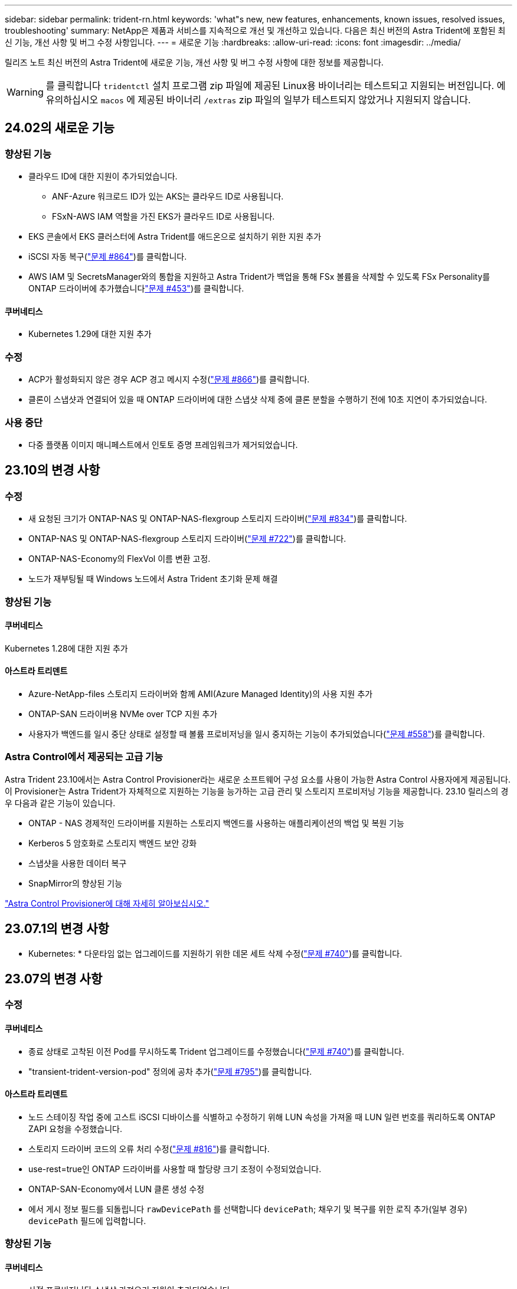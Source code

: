 ---
sidebar: sidebar 
permalink: trident-rn.html 
keywords: 'what"s new, new features, enhancements, known issues, resolved issues, troubleshooting' 
summary: NetApp은 제품과 서비스를 지속적으로 개선 및 개선하고 있습니다. 다음은 최신 버전의 Astra Trident에 포함된 최신 기능, 개선 사항 및 버그 수정 사항입니다. 
---
= 새로운 기능
:hardbreaks:
:allow-uri-read: 
:icons: font
:imagesdir: ../media/


[role="lead"]
릴리즈 노트 최신 버전의 Astra Trident에 새로운 기능, 개선 사항 및 버그 수정 사항에 대한 정보를 제공합니다.


WARNING: 를 클릭합니다 `tridentctl` 설치 프로그램 zip 파일에 제공된 Linux용 바이너리는 테스트되고 지원되는 버전입니다. 에 유의하십시오 `macos` 에 제공된 바이너리 `/extras` zip 파일의 일부가 테스트되지 않았거나 지원되지 않습니다.



== 24.02의 새로운 기능



=== 향상된 기능

* 클라우드 ID에 대한 지원이 추가되었습니다.
+
** ANF-Azure 워크로드 ID가 있는 AKS는 클라우드 ID로 사용됩니다.
** FSxN-AWS IAM 역할을 가진 EKS가 클라우드 ID로 사용됩니다.


* EKS 콘솔에서 EKS 클러스터에 Astra Trident를 애드온으로 설치하기 위한 지원 추가
* iSCSI 자동 복구(link:https://github.com/NetApp/trident/issues/864["문제 #864"])를 클릭합니다.
* AWS IAM 및 SecretsManager와의 통합을 지원하고 Astra Trident가 백업을 통해 FSx 볼륨을 삭제할 수 있도록 FSx Personality를 ONTAP 드라이버에 추가했습니다link:https://github.com/NetApp/trident/issues/453["문제 #453"])를 클릭합니다.




==== 쿠버네티스

* Kubernetes 1.29에 대한 지원 추가




=== 수정

* ACP가 활성화되지 않은 경우 ACP 경고 메시지 수정(link:https://github.com/NetApp/trident/issues/866["문제 #866"])를 클릭합니다.
* 클론이 스냅샷과 연결되어 있을 때 ONTAP 드라이버에 대한 스냅샷 삭제 중에 클론 분할을 수행하기 전에 10초 지연이 추가되었습니다.




=== 사용 중단

* 다중 플랫폼 이미지 매니페스트에서 인토토 증명 프레임워크가 제거되었습니다.




== 23.10의 변경 사항



=== 수정

* 새 요청된 크기가 ONTAP-NAS 및 ONTAP-NAS-flexgroup 스토리지 드라이버(link:https://github.com/NetApp/trident/issues/834["문제 #834"^])를 클릭합니다.
* ONTAP-NAS 및 ONTAP-NAS-flexgroup 스토리지 드라이버(link:https://github.com/NetApp/trident/issues/722["문제 #722"^])를 클릭합니다.
* ONTAP-NAS-Economy의 FlexVol 이름 변환 고정.
* 노드가 재부팅될 때 Windows 노드에서 Astra Trident 초기화 문제 해결




=== 향상된 기능



==== 쿠버네티스

Kubernetes 1.28에 대한 지원 추가



==== 아스트라 트리덴트

* Azure-NetApp-files 스토리지 드라이버와 함께 AMI(Azure Managed Identity)의 사용 지원 추가
* ONTAP-SAN 드라이버용 NVMe over TCP 지원 추가
* 사용자가 백엔드를 일시 중단 상태로 설정할 때 볼륨 프로비저닝을 일시 중지하는 기능이 추가되었습니다(link:https://github.com/NetApp/trident/issues/558["문제 #558"^])를 클릭합니다.




=== Astra Control에서 제공되는 고급 기능

Astra Trident 23.10에서는 Astra Control Provisioner라는 새로운 소프트웨어 구성 요소를 사용이 가능한 Astra Control 사용자에게 제공됩니다. 이 Provisioner는 Astra Trident가 자체적으로 지원하는 기능을 능가하는 고급 관리 및 스토리지 프로비저닝 기능을 제공합니다. 23.10 릴리스의 경우 다음과 같은 기능이 있습니다.

* ONTAP - NAS 경제적인 드라이버를 지원하는 스토리지 백엔드를 사용하는 애플리케이션의 백업 및 복원 기능
* Kerberos 5 암호화로 스토리지 백엔드 보안 강화
* 스냅샷을 사용한 데이터 복구
* SnapMirror의 향상된 기능


link:https://docs.netapp.com/us-en/astra-control-center/release-notes/whats-new.html["Astra Control Provisioner에 대해 자세히 알아보십시오."^]



== 23.07.1의 변경 사항

* Kubernetes: * 다운타임 없는 업그레이드를 지원하기 위한 데몬 세트 삭제 수정(link:https://github.com/NetApp/trident/issues/740["문제 #740"^])를 클릭합니다.



== 23.07의 변경 사항



=== 수정



==== 쿠버네티스

* 종료 상태로 고착된 이전 Pod를 무시하도록 Trident 업그레이드를 수정했습니다(link:https://github.com/NetApp/trident/issues/740["문제 #740"^])를 클릭합니다.
* "transient-trident-version-pod" 정의에 공차 추가(link:https://github.com/NetApp/trident/issues/795["문제 #795"^])를 클릭합니다.




==== 아스트라 트리덴트

* 노드 스테이징 작업 중에 고스트 iSCSI 디바이스를 식별하고 수정하기 위해 LUN 속성을 가져올 때 LUN 일련 번호를 쿼리하도록 ONTAP ZAPI 요청을 수정했습니다.
* 스토리지 드라이버 코드의 오류 처리 수정(link:https://github.com/NetApp/trident/issues/816["문제 #816"^])를 클릭합니다.
* use-rest=true인 ONTAP 드라이버를 사용할 때 할당량 크기 조정이 수정되었습니다.
* ONTAP-SAN-Economy에서 LUN 클론 생성 수정
* 에서 게시 정보 필드를 되돌립니다 `rawDevicePath` 를 선택합니다 `devicePath`; 채우기 및 복구를 위한 로직 추가(일부 경우) `devicePath` 필드에 입력합니다.




=== 향상된 기능



==== 쿠버네티스

* 사전 프로비저닝된 스냅샷 가져오기 지원이 추가되었습니다.
* Linux 사용 권한 최소화(link:https://github.com/NetApp/trident/issues/817["문제 #817"^])를 클릭합니다.




==== 아스트라 트리덴트

* "온라인" 볼륨 및 스냅숏에 대한 상태 필드를 더 이상 보고하지 않습니다.
* ONTAP 백엔드가 오프라인 상태인 경우 백엔드 상태를 업데이트합니다(link:https://github.com/NetApp/trident/issues/801["문제 #801"^], link:https://github.com/NetApp/trident/issues/543["543번"^])를 클릭합니다.
* LUN 일련 번호는 controllerVolumePublish 워크플로 중에 항상 검색되어 게시됩니다.
* iSCSI 다중 경로 장치의 일련 번호 및 크기를 확인하기 위한 추가 로직이 추가되었습니다.
* 올바른 다중 경로 장치가 스테이징되지 않도록 iSCSI 볼륨에 대한 추가 확인




==== 실험 향상

ONTAP-SAN 드라이버용 NVMe over TCP에 대한 기술 미리 보기 지원 추가



==== 문서화

많은 조직 및 서식 향상이 이루어졌습니다.



=== 사용 중단



==== 쿠버네티스

* v1beta1 스냅샷에 대한 지원이 제거되었습니다.
* CSI 이전 볼륨 및 스토리지 클래스에 대한 지원이 제거되었습니다.
* 지원되는 최소 Kubernetes를 1.22로 업데이트했습니다.




== 23.04의 변경 사항


IMPORTANT: ONTAP-SAN * 볼륨의 강제 볼륨 분리 기능은 비우아한 노드 종료 기능 게이트가 활성화된 Kubernetes 버전에서만 지원됩니다. 설치 시 를 사용하여 강제 분리를 활성화해야 합니다 `--enable-force-detach` Trident 설치 관리자 플래그입니다.



=== 수정

* SPEC에 지정된 경우 설치에 IPv6 localhost를 사용하도록 고정 Trident Operator가 수정되었습니다.
* 번들 권한(link:https://github.com/NetApp/trident/issues/799["문제 #799"^])를 클릭합니다.
* rwx 모드에서 여러 노드에 원시 블록 볼륨을 연결하는 문제 해결
* SMB 볼륨에 대한 FlexGroup 클론 복제 지원 및 볼륨 가져오기 수정
* Trident 컨트롤러가 즉시 종료되지 않는 문제 해결(link:https://github.com/NetApp/trident/issues/811["문제 #811"])를 클릭합니다.
* ONTAP-SAN- * 드라이버를 사용하여 프로비저닝된 지정된 LUN과 관련된 igroup의 모든 이름을 나열하는 수정 사항이 추가되었습니다.
* 외부 프로세스가 완료될 때까지 실행되도록 하는 수정 사항이 추가되었습니다.
* s390 아키텍처(link:https://github.com/NetApp/trident/issues/537["문제 #537"])를 클릭합니다.
* 볼륨 마운트 작업 중 잘못된 로깅 수준 수정(link:https://github.com/NetApp/trident/issues/781["문제 #781"])를 클릭합니다.
* 잠재적 유형 어설션 오류(link:https://github.com/NetApp/trident/issues/802["문제 # 802"])를 클릭합니다.




=== 향상된 기능

* 쿠버네티스:
+
** Kubernetes 1.27에 대한 지원이 추가되었습니다.
** LUKS 볼륨 가져오기에 대한 지원이 추가되었습니다.
** ReadWriteOncePod PVC 액세스 모드에 대한 지원이 추가되었습니다.
** 비우아한 노드 종료 시나리오 중에 ONTAP-SAN- * 볼륨에 대한 강제 분리 지원 추가.
** 이제 모든 ONTAP-SAN- * 볼륨에 노드당 Igroup이 사용됩니다. LUN은 igroup에 매핑되며 해당 노드에 적극적으로 게시되므로 보안 상태가 향상됩니다. Trident가 활성 워크로드( 에 영향을 주지 않고 안전하게 수행할 수 있다고 판단하면 기존 볼륨이 새로운 igroup 체계로 기회적으로 전환됩니다link:https://github.com/NetApp/trident/issues/758["문제 #758"])를 클릭합니다.
** ONTAP-SAN- * 백엔드에서 사용하지 않는 Trident 관리 igroup을 정리하여 Trident 보안을 개선했습니다.


* ONTAP-NAS-이코노미 및 ONTAP-NAS-Flexgroup 스토리지 드라이버에 Amazon FSx를 포함한 SMB 볼륨 지원을 추가했습니다.
* ONTAP-NAS, ONTAP-NAS-이코노미 및 ONTAP-NAS-Flexgroup 스토리지 드라이버와 SMB 공유에 대한 지원을 추가했습니다.
* arm64 노드(link:https://github.com/NetApp/trident/issues/732["문제 #732"])를 클릭합니다.
* API 서버를 먼저 비활성화하여 Trident 종료 절차 개선(link:https://github.com/NetApp/trident/issues/811["문제 #811"])를 클릭합니다.
* Makefile에 Windows 및 arm64 호스트에 대한 교차 플랫폼 빌드 지원 추가; build.md 참조.




=== 사용 중단

** Kubernetes:** ONTAP-SAN 및 ONTAP-SAN-이코노미 드라이버를 구성할 때 백엔드 범위의 igroup이 더 이상 생성되지 않습니다(link:https://github.com/NetApp/trident/issues/758["문제 #758"])를 클릭합니다.



== 23.01.1의 변경 사항



=== 수정

* SPEC에 지정된 경우 설치에 IPv6 localhost를 사용하도록 고정 Trident Operator가 수정되었습니다.
* 번들 권한과 동기화되는 고정 Trident 운영자 클러스터 역할 권한 link:https://github.com/NetApp/trident/issues/799["문제 #799"^].
* 외부 프로세스가 완료될 때까지 실행되도록 하는 수정 사항이 추가되었습니다.
* rwx 모드에서 여러 노드에 원시 블록 볼륨을 연결하는 문제 해결
* SMB 볼륨에 대한 FlexGroup 클론 복제 지원 및 볼륨 가져오기 수정




== 23.01의 변경 사항


IMPORTANT: 이제 Trident에서 Kubernetes 1.27이 지원됩니다. Kubernetes를 업그레이드하기 전에 Astra Trident를 업그레이드하십시오.



=== 수정

* Kubernetes: Helm(link:https://github.com/NetApp/trident/issues/794["문제 #783, #794"^])를 클릭합니다.




=== 향상된 기능

.쿠버네티스
* Kubernetes 1.26에 대한 지원이 추가되었습니다.
* 전체 Trident RBAC 리소스 활용률 향상(link:https://github.com/NetApp/trident/issues/757["문제 #757"^])를 클릭합니다.
* 호스트 노드에서 손상되거나 유효하지 않은 iSCSI 세션을 감지하고 수정하는 자동화 기능 추가
* LUKS 암호화 볼륨 확장을 위한 지원이 추가되었습니다.
* Kubernetes: LUKS 암호화 볼륨에 대한 자격 증명 회전 지원 추가.


.아스트라 트리덴트
* ONTAP용 Amazon FSx를 사용하는 SMB 볼륨에 대한 지원을 ONTAP-NAS 스토리지 드라이버에 추가했습니다.
* SMB 볼륨을 사용할 때 NTFS 권한에 대한 지원이 추가되었습니다.
* CVS 서비스 수준이 있는 GCP 볼륨에 대한 스토리지 풀에 대한 지원이 추가되었습니다.
* ONTAP-NAS-flexgroup 스토리지 드라이버를 사용하여 FlexGroups를 생성할 때 flexgroupAggregateList의 선택적 사용에 대한 지원이 추가되었습니다.
* 여러 개의 FlexVols를 관리할 때 ONTAP-NAS-이코노미 스토리지 드라이버의 성능이 향상되었습니다.
* 모든 ONTAP NAS 스토리지 드라이버에 대해 데이터 LIF 업데이트를 사용하도록 설정했습니다.
* 호스트 노드 OS를 반영하도록 Trident 배포 및 DemonSet 명명 규칙을 업데이트했습니다.




=== 사용 중단

* Kubernetes: 지원되는 최소 Kubernetes를 1.21로 업데이트했습니다.
* 구성 시 데이터 LIF를 더 이상 지정하지 않아야 합니다 `ontap-san` 또는 `ontap-san-economy` 드라이버.




== 22.10의 변경 사항

* Astra Trident 22.10으로 업그레이드하기 전에 다음 중요 정보를 읽어야 합니다. *

[WARNING]
.strong>Astra Trident 22.10에 대한 중요 정보</strong>
====
* 이제 Trident에서 Kubernetes 1.25가 지원됩니다. Kubernetes 1.25로 업그레이드하기 전에 Astra Trident를 22.10으로 업그레이드해야 합니다.
* Astra Trident는 이제 SAN 환경에서 다중 경로 구성을 사용하도록 엄격히 적용되며 권장값은 입니다 `find_multipaths: no` 다중 경로 .conf 파일
+
비 경로 다중화 구성 또는 의 사용 `find_multipaths: yes` 또는 `find_multipaths: smart` multipath.conf 파일의 값으로 인해 마운트 오류가 발생합니다. Trident에서 의 사용을 권장했습니다 `find_multipaths: no` 21.07 릴리스 이후.



====


=== 수정

* 을 사용하여 생성된 ONTAP 백엔드에 대한 특정 문제를 해결했습니다 `credentials` 22.07.0 업그레이드 중 온라인 상태로 전환되지 않는 필드(link:https://github.com/NetApp/trident/issues/759["문제 #759"^])를 클릭합니다.
* Docker**:** 일부 환경에서 Docker 볼륨 플러그인을 시작하지 못하는 문제 해결(link:https://github.com/NetApp/trident/issues/548["문제 #548"^] 및 link:https://github.com/NetApp/trident/issues/760["문제 # 760"^])를 클릭합니다.
* 보고 노드에 속하는 데이터 LIF의 일부만 게시되도록 ONTAP SAN 백엔드에 특정한 SLM 문제를 수정했습니다.
* 볼륨을 연결할 때 iSCSI LUN에 대한 불필요한 검사가 발생하는 성능 문제를 해결했습니다.
* Astra Trident iSCSI 워크플로우 내에서 세분화된 재시도 횟수를 제거하여 빠르게 실패하고 외부 재시도 간격을 줄일 수 있습니다.
* 해당 다중 경로 장치가 이미 플러시되었을 때 iSCSI 장치를 플러싱할 때 오류가 반환되는 문제를 해결했습니다.




=== 향상된 기능

* 쿠버네티스:
+
** Kubernetes 1.25 지원 추가. Kubernetes 1.25로 업그레이드하기 전에 Astra Trident를 22.10으로 업그레이드해야 합니다.
** Trident Deployment 및 DemonSet에 대해 별도의 ServiceAccount, ClusterRole 및 ClusterRoleBinding을 추가하여 이후의 사용 권한 개선을 허용합니다.
** 에 대한 지원이 추가되었습니다 link:https://docs.netapp.com/us-en/trident/trident-use/volume-share.html["네임스페이스 간 볼륨 공유"].


* 모든 Trident `ontap-*` 이제 스토리지 드라이버가 ONTAP REST API에서 작동합니다.
* 새로운 운영자 YAML 추가 (`bundle_post_1_25.yaml`)를 사용하지 않을 경우 `PodSecurityPolicy` Kubernetes 1.25를 지원합니다.
* 추가되었습니다 link:https://docs.netapp.com/us-en/trident/trident-reco/security-luks.html["LUKS 암호화 볼륨 지원"] 용 `ontap-san` 및 `ontap-san-economy` 스토리지 드라이버.
* Windows Server 2019 노드에 대한 지원이 추가되었습니다.
* 추가되었습니다 link:https://docs.netapp.com/us-en/trident/trident-use/anf.html["Windows 노드에서 SMB 볼륨 지원"] 를 통해 `azure-netapp-files` 스토리지 드라이버.
* 이제 ONTAP 드라이버에 대한 자동 MetroCluster 전환 감지 기능을 사용할 수 있습니다.




=== 사용 중단

* ** Kubernetes:** 최소 지원 Kubernetes를 1.20으로 업데이트했습니다.
* ADS(Astra Data Store) 드라이버를 제거했습니다.
* 에 대한 지원이 제거되었습니다 `yes` 및 `smart` 에 대한 옵션 `find_multipaths` iSCSI에 대한 작업자 노드 경로 다중화를 구성하는 경우




== 22.07 변경



=== 수정

** Kubernetes**

* Hrom 또는 Trident 연산자를 사용하여 Trident를 구성할 때 노드 선택기에 대한 부울 및 숫자 값을 처리하는 문제가 해결되었습니다. (link:https://github.com/NetApp/trident/issues/700["GitHub 문제 #700"^])
* CHAP가 아닌 경로에서 발생하는 오류를 처리하는 문제를 수정함으로써 kubelet이 실패한 경우 다시 시도합니다. link:https://github.com/NetApp/trident/issues/736["GitHub 문제 #736"^])




=== 향상된 기능

* k8s.gcr.io에서 registry.k8s.io로 CSI 이미지의 기본 레지스트리로 전환합니다
* ONTAP-SAN 볼륨은 이제 노드별 igroup을 사용하며 해당 노드에 능동적으로 게시되는 LUN만 igroup에 매핑하여 보안 상태를 향상합니다. Astra Trident가 활성 워크로드에 영향을 주지 않고 안전하게 수행할 수 있다고 판단하면 기존 볼륨이 새로운 igroup 체계로 자동으로 전환됩니다.
* Trident 설치에 리소스 할당량을 포함함으로써 PriorityClass 소비가 기본적으로 제한될 때 Trident DemonSet이 예약되도록 합니다.
* Azure NetApp Files 드라이버에 네트워크 기능에 대한 지원이 추가되었습니다. (link:https://github.com/NetApp/trident/issues/717["GitHub 문제 #717"^])
* ONTAP 드라이버에 기술 미리 보기 자동 MetroCluster 전환 감지 기능이 추가되었습니다. (link:https://github.com/NetApp/trident/issues/228["GitHub 문제 #228"^])




=== 사용 중단

* ** Kubernetes:** 최소 지원 Kubernetes를 1.19로 업데이트했습니다.
* 백엔드 구성은 더 이상 단일 구성에서 여러 인증 유형을 사용할 수 없습니다.




=== 제거

* AWS CVS 드라이버(22.04 이후 더 이상 사용되지 않음)가 제거되었습니다.
* 쿠버네티스
+
** 노드 포드에 불필요한 SYS_ADMIN 기능이 제거되었습니다.
** 노드 준비 작업을 간단한 호스트 정보로 줄이고 능동적인 서비스 검색을 통해 최선의 노력을 다할 수 있습니다
작업자 노드에서 NFS/iSCSI 서비스를 사용할 수 있는지 확인합니다.






=== 문서화

새로운 소식 link:https://docs.netapp.com/us-en/trident/trident-reference/pod-security.html["POD 보안 표준"] (PSS) 섹션에 설치 시 Astra Trident에서 활성화한 상세 권한이 추가되었습니다.



== 22.04의 변경

NetApp은 제품과 서비스를 지속적으로 개선 및 개선하고 있습니다. Astra Trident의 최신 기능 몇 가지를 소개합니다. 이전 릴리스는 을 참조하십시오 https://docs.netapp.com/us-en/trident/earlier-versions.html["이전 버전의 문서"].


IMPORTANT: 이전 Trident 릴리즈에서 업그레이드하고 Azure NetApp Files를 사용하는 경우, 를 참조하십시오 ``location`` 구성 매개 변수는 이제 필수 싱글톤 필드입니다.



=== 수정

* iSCSI 이니시에이터 이름의 구문 분석 기능이 향상되었습니다. (link:https://github.com/NetApp/trident/issues/681["GitHub 문제 #681"^])
* CSI 스토리지 클래스 매개 변수가 허용되지 않는 문제를 해결했습니다. (link:https://github.com/NetApp/trident/issues/598["GitHub 문제 #598"^])
* Trident CRD에서 중복 키 선언을 수정했습니다. (link:https://github.com/NetApp/trident/issues/671["GitHub 문제 #671"^])
* 부정확한 CSI 스냅샷 로그를 수정했습니다. (link:https://github.com/NetApp/trident/issues/629["GitHub 문제 #629"^]))
* 삭제된 노드에서 볼륨 게시를 취소하는 문제 해결 (link:https://github.com/NetApp/trident/issues/691["GitHub 문제 #691"^])
* 블록 디바이스에서 파일 시스템 불일치를 처리하는 기능이 추가되었습니다. (link:https://github.com/NetApp/trident/issues/656["GitHub 문제 #656"^])
* 를 설정할 때 자동 지원 이미지를 가져오는 문제가 해결되었습니다 `imageRegistry` 설치 중 플래그. (link:https://github.com/NetApp/trident/issues/715["GitHub 문제 #715"^])
* Azure NetApp Files 드라이버가 여러 내보내기 규칙을 사용하여 볼륨을 복제하지 못하는 문제가 해결되었습니다.




=== 향상된 기능

* 이제 Trident의 보안 끝점에 대한 인바운드 연결에는 TLS 1.3 이상이 필요합니다. (link:https://github.com/NetApp/trident/issues/698["GitHub 문제 #698"^])
* 이제 Trident는 보안 엔드포인트의 응답에 HSTS 헤더를 추가합니다.
* 이제 Trident는 Azure NetApp Files UNIX 사용 권한 기능을 자동으로 활성화하려고 시도합니다.
* * Kubernetes *: Trident가 이제 시스템 노드 크리티컬 우선 순위 클래스에서 실행됩니다. (link:https://github.com/NetApp/trident/issues/694["GitHub 문제 #694"^])




=== 제거

E-Series 드라이버(20.07 이후 비활성화됨)가 제거되었습니다.



== 22.01.1의 변경 사항



=== 수정

* 삭제된 노드에서 볼륨 게시를 취소하는 문제 해결 (link:https://github.com/NetApp/trident/issues/691["GitHub 문제 #691"])
* ONTAP API 응답에서 공간 집계에 대한 nil 필드에 액세스할 때 패닉이 수정되었습니다.




== 22.01.0의 변경 사항



=== 수정

* * Kubernetes: * 대규모 클러스터의 노드 등록 백오프 재시도 시간을 늘립니다.
* 동일한 이름의 여러 리소스가 Azure-NetApp-files 드라이버를 혼동할 수 있는 문제 해결
* ONTAP SAN IPv6 데이터 LIF는 이제 대괄호와 함께 지정된 경우 작동합니다.
* 이미 가져온 볼륨을 가져오려고 하면 PVC가 보류 상태로 남겨둔 EOF가 반환되는 문제가 해결되었습니다. (link:https://github.com/NetApp/trident/issues/489["GitHub 문제 #489"])
* SolidFire 볼륨에 32개 이상의 스냅샷을 생성할 때 Astra Trident 성능이 느려지는 문제를 해결했습니다.
* SHA-1을 SSL 인증서 생성에서 SHA-256으로 교체했습니다.
* Azure NetApp Files 드라이버를 수정하여 중복된 리소스 이름을 허용하고 단일 위치로 작업을 제한했습니다.
* Azure NetApp Files 드라이버를 수정하여 중복된 리소스 이름을 허용하고 단일 위치로 작업을 제한했습니다.




=== 향상된 기능

* Kubernetes의 향상된 기능:
+
** Kubernetes 1.23 지원 추가.
** Trident Operator 또는 Hrom을 통해 설치된 Trident Pod에 대한 예약 옵션을 추가합니다. (link:https://github.com/NetApp/trident/issues/651["GitHub 문제 #651"^])


* GCP 드라이버에서 지역 간 볼륨을 허용합니다. (link:https://github.com/NetApp/trident/issues/633["GitHub 문제 #633"^])
* Azure NetApp Files 볼륨에 'unixPermissions' 옵션 지원이 추가되었습니다. (link:https://github.com/NetApp/trident/issues/666["GitHub 문제 #666"^])




=== 사용 중단

Trident REST 인터페이스는 127.0.0.1 또는 [::1] 주소에서만 수신 및 제공할 수 있습니다



== 21.10.1 변경


WARNING: v21.10.0 릴리즈에는 노드를 제거한 다음 Kubernetes 클러스터에 다시 추가할 때 Trident 컨트롤러를 CrashLoopBackOff 상태로 전환할 수 있는 문제가 있습니다. 이 문제는 v21.10.1(GitHub 문제 669)에서 해결되었습니다.



=== 수정

* GCP CVS 백엔드에서 볼륨을 가져올 때 잠재적인 경쟁 조건이 수정되어 가져오지 못했습니다.
* 노드를 제거할 때 Trident 컨트롤러를 CrashLoopBackOff 상태로 전환할 수 있는 문제를 해결한 다음 Kubernetes 클러스터(GitHub 문제 669)에 다시 추가되었습니다.
* SVM 이름이 지정되지 않은 경우 SVM이 더 이상 검색되지 않는 문제 해결(GitHub 문제 612)




== 21.10.0 변경



=== 수정

* XFS 볼륨의 클론을 소스 볼륨과 동일한 노드에 마운트할 수 없는 문제(GitHub 문제 514)가 해결되었습니다.
* Astra Trident에서 종료 시 심각한 오류를 기록한 문제 해결(GitHub 문제 597)
* Kubernetes 관련 수정 사항:
+
** 에서 스냅샷을 생성할 때 볼륨의 사용된 공간을 최소 restoreSize로 반환합니다 `ontap-nas` 및 `ontap-nas-flexgroup` 드라이버(GitHub 문제 645).
** 문제 해결 위치 `Failed to expand filesystem` 볼륨 크기 조정 후 오류가 기록되었습니다(GitHub 문제 560).
** 포드가 끼일 수 있는 문제 해결 `Terminating` State(GitHub 문제 572):
** 에서 케이스를 수정했습니다 `ontap-san-economy` FlexVol에 스냅샷 LUN이 가득 찼을 수 있습니다(GitHub 문제 533).
** 다른 이미지의 사용자 지정 YAML 설치 프로그램 문제 해결(GitHub 문제 613)
** 스냅샷 크기 계산 수정(GitHub 문제 611)
** 모든 Astra Trident 설치 관리자가 일반 Kubernetes를 OpenShift로 식별할 수 있는 문제 해결(GitHub 문제 639)
** Kubernetes API 서버에 연결할 수 없는 경우 조정을 중지하도록 Trident 연산자를 수정했습니다(GitHub 문제 599).






=== 향상된 기능

* 에 대한 지원이 추가되었습니다 `unixPermissions` GCP-CVS 성능 볼륨 옵션.
* 600GiB~1TiB 범위의 GCP에서 확장성 최적화 CVS 볼륨 지원 추가
* Kubernetes 관련 개선사항:
+
** Kubernetes 1.22에 대한 지원이 추가되었습니다.
** Trident 운영자 및 제어 차트를 Kubernetes 1.22(GitHub 문제 628)와 함께 사용할 수 있도록 했습니다.
** 에 운영자 이미지가 추가되었습니다 `tridentctl` images 명령(GitHub 문제 570).






=== 실험적인 개선

* 에서 볼륨 복제에 대한 지원이 추가되었습니다 `ontap-san` 드라이버.
* 에 대한 * 기술 미리보기 * REST 지원 추가 `ontap-nas-flexgroup`, `ontap-san`, 및 `ontap-nas-economy` 드라이버.




== 알려진 문제

알려진 문제점은 제품을 성공적으로 사용하지 못하게 만들 수 있는 문제를 식별합니다.

* Astra Trident가 설치된 Kubernetes 클러스터를 1.24에서 1.25 이상으로 업그레이드할 경우 Values.YAML을 업데이트해야 합니다 `excludePodSecurityPolicy` 를 선택합니다 `true` 또는 을 추가합니다 `--set excludePodSecurityPolicy=true` 를 누릅니다 `helm upgrade` 명령을 먼저 실행한 후 클러스터를 업그레이드하십시오.
* Astra Trident가 이제 공란을 적용합니다 `fsType` (`fsType=""`)이 없는 볼륨의 경우 `fsType` StorageClass에 지정됩니다. Kubernetes 1.17 이상으로 작업할 경우 Trident는 공백을 제공할 수 있도록 지원합니다 `fsType` NFS 볼륨용. iSCSI 볼륨의 경우 를 설정해야 합니다 `fsType` 를 적용할 때 StorageClass에 대해 `fsGroup` 보안 컨텍스트 사용.
* 여러 Astra Trident 인스턴스에서 백엔드를 사용할 경우 각 백엔드 구성 파일은 서로 달라야 합니다 `storagePrefix` ONTAP 백엔드에 대한 값이거나 다른 값을 사용합니다 `TenantName` SolidFire 백엔드의 경우. Astra Trident는 Astra Trident의 다른 인스턴스가 생성한 볼륨을 감지할 수 없습니다. Astra Trident가 볼륨 생성을 idemptent 작업으로 처리하므로 ONTAP 또는 SolidFire 백엔드에서 기존 볼륨을 생성하려고 하면 성공합니다. If(경우 `storagePrefix` 또는 `TenantName` 서로 다를 수 없습니다. 동일한 백엔드에서 생성된 볼륨의 이름 충돌이 있을 수 있습니다.
* Astra Trident 설치 시(사용 `tridentctl` 또는 Trident Operator)를 사용하여 사용할 수 있습니다 `tridentctl` Astra Trident를 관리하려면 을(를) 확인해야 합니다 `KUBECONFIG` 환경 변수가 설정되었습니다. 이는 Kubernetes 클러스터를 나타내는 데 필요합니다 `tridentctl` 에 대해 작업해야 합니다. 여러 Kubernetes 환경을 사용할 때는 가 반드시 에 적합해야 합니다 `KUBECONFIG` 파일을 정확하게 소싱합니다.
* iSCSI PVS에 대해 온라인 공간 재확보를 수행하려면 작업자 노드의 기본 OS에 볼륨에 마운트 옵션을 전달해야 할 수 있습니다. 이 내용은 가 필요한 RHEL/RedHat CoreOS 인스턴스에 적용됩니다 `discard` https://access.redhat.com/documentation/en-us/red_hat_enterprise_linux/8/html/managing_file_systems/discarding-unused-blocks_managing-file-systems["마운트 옵션"^]에 mountmounted 폐기 옵션이 포함되어 있는지 확인합니다[`StorageClass`^ ] 를 클릭하여 온라인 블록 버기를 지원합니다.
* Kubernetes 클러스터당 Astra Trident 인스턴스가 두 개 이상 있는 경우, Astra Trident가 다른 인스턴스와 통신할 수 없고 자신이 생성한 다른 볼륨을 검색할 수 없기 때문에 클러스터 내에서 둘 이상의 인스턴스가 실행될 경우 예기치 않거나 잘못된 동작이 발생합니다. Kubernetes 클러스터당 하나의 Astra Trident 인스턴스만 있어야 합니다.
* Astra Trident 기반인 경우 `StorageClass` Astra Trident가 오프라인인 동안 Kubernetes에서 객체가 삭제되며, Astra Trident는 온라인 상태로 돌아올 때 데이터베이스에서 해당 스토리지 클래스를 제거하지 않습니다. 를 사용하여 이러한 스토리지 클래스를 삭제해야 합니다 `tridentctl` 또는 REST API를 선택합니다.
* 사용자가 해당 PVC를 삭제하기 전에 Astra Trident가 프로비저닝한 PV를 삭제하는 경우 Astra Trident는 백업 볼륨을 자동으로 삭제하지 않습니다. 를 통해 볼륨을 제거해야 합니다 `tridentctl` 또는 REST API를 선택합니다.
* FlexGroup은 애그리게이트 세트가 각 프로비저닝 요청에서 고유하지 않으면 한 번에 둘 이상의 ONTAP를 동시에 프로비저닝할 수 없습니다.
* IPv6를 통해 Astra Trident를 사용할 때는 을 지정해야 합니다 `managementLIF` 및 `dataLIF` 백엔드 정의에서 대괄호로 묶습니다. 예를 들면, 다음과 같습니다. ``[fd20:8b1e:b258:2000:f816:3eff:feec:0]``.
+

NOTE: 지정할 수 없습니다 `dataLIF` ONTAP SAN 백엔드에서 Astra Trident는 사용 가능한 모든 iSCSI LIF를 검색하여 다중 경로 세션을 설정하는 데 사용합니다.

* 를 사용하는 경우 `solidfire-san` OpenShift 4.5를 사용하는 드라이버 기본 작업자 노드가 CHAP 인증 알고리즘으로 MD5를 사용하는지 확인합니다. 보안 FIPS 호환 CHAP 알고리즘 SHA1, SHA-256 및 SHA3-256은 Element 12.7에서 사용할 수 있습니다.




== 자세한 내용을 확인하십시오

* https://github.com/NetApp/trident["Astra Trident GitHub를 참조하십시오"^]
* https://netapp.io/persistent-storage-provisioner-for-kubernetes/["Astra Trident 블로그"^]

